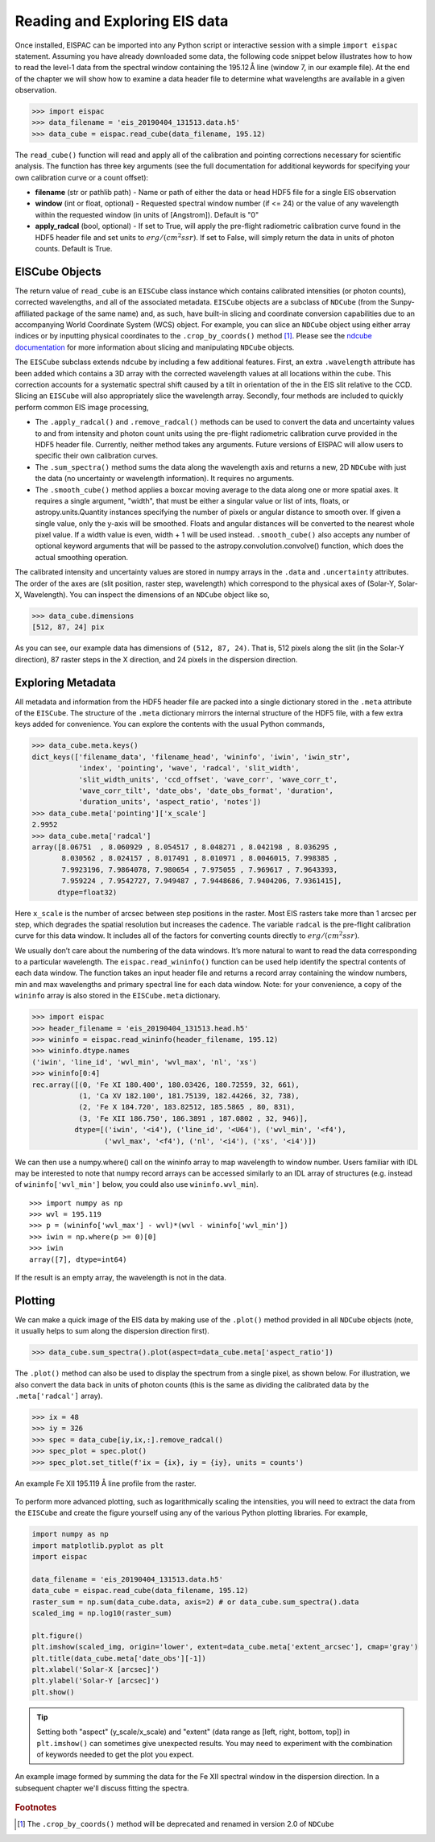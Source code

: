 .. _sec-read:

Reading and Exploring EIS data
==============================

Once installed, EISPAC can be imported into any Python script or
interactive session with a simple ``import eispac`` statement. Assuming
you have already downloaded some data, the following code snippet below
illustrates how to how to read the level-1 data from the spectral window
containing the 195.12 Å line (window 7, in our example file). At the end
of the chapter we will show how to examine a data header file to
determine what wavelengths are available in a given observation.

.. code:: python

   >>> import eispac
   >>> data_filename = 'eis_20190404_131513.data.h5'
   >>> data_cube = eispac.read_cube(data_filename, 195.12)

The ``read_cube()`` function will read and apply all of the calibration
and pointing corrections necessary for scientific analysis. The
function has three key arguments (see the full documentation for additional
keywords for specifying your own calibration curve or a count offset):

* **filename** (str or pathlib path) - Name or path of either the data or
  head HDF5 file for a single EIS observation

* **window** (int or float, optional) - Requested spectral window number
  (if <= 24) or the value of any wavelength within the requested window
  (in units of [Angstrom]). Default is "0"

* **apply_radcal** (bool, optional) - If set to True, will apply the
  pre-flight radiometric calibration curve found in the HDF5 header file
  and set units to :math:`erg/(cm^2 s sr)`. If set to False, will simply
  return the data in units of photon counts. Default is True.

EISCube Objects
---------------

The return value of ``read_cube`` is an ``EISCube`` class instance which
contains calibrated intensities (or photon counts), corrected wavelengths,
and all of the associated metadata. ``EISCube`` objects are a subclass of
``NDCube`` (from the Sunpy-affiliated package of the same name) and, as
such, have built-in slicing and coordinate conversion capabilities due
to an accompanying World Coordinate System (WCS) object. For example,
you can slice an ``NDCube`` object using either array indices or by
inputting physical coordinates to the ``.crop_by_coords()`` method [#]_.
Please see the `ndcube documentation <https://docs.sunpy.org/projects/ndcube/en/stable/index.html>`_
for more information about slicing and manipulating ``NDCube`` objects.

The ``EISCube`` subclass extends ``ndcube`` by including a few
additional features. First, an extra ``.wavelength`` attribute has been
added which contains a 3D array with the corrected wavelength values at
all locations within the cube. This correction accounts for a systematic
spectral shift caused by a tilt in orientation of the in the EIS slit
relative to the CCD. Slicing an ``EISCube`` will also appropriately
slice the wavelength array. Secondly, four methods are included to
quickly perform common EIS image processing,

-  The ``.apply_radcal()`` and ``.remove_radcal()`` methods can be used
   to convert the data and uncertainty values to and from intensity and
   photon count units using the pre-flight radiometric calibration curve
   provided in the HDF5 header file. Currently, neither method takes any
   arguments. Future versions of EISPAC will allow users to specific
   their own calibration curves.

-  The ``.sum_spectra()`` method sums the data along the wavelength axis
   and returns a new, 2D ``NDCube`` with just the data (no uncertainty
   or wavelength information). It requires no arguments.

-  The ``.smooth_cube()`` method applies a boxcar moving average to the
   data along one or more spatial axes. It requires a single argument,
   "width", that must be either a singular value or list of ints,
   floats, or astropy.units.Quantity instances specifying the number of
   pixels or angular distance to smooth over. If given a single value,
   only the y-axis will be smoothed. Floats and angular distances will
   be converted to the nearest whole pixel value. If a width value is
   even, width + 1 will be used instead. ``.smooth_cube()`` also accepts
   any number of optional keyword arguments that will be passed to the
   astropy.convolution.convolve() function, which does the actual
   smoothing operation.

The calibrated intensity and uncertainty values are stored in numpy
arrays in the ``.data`` and ``.uncertainty`` attributes. The order of
the axes are (slit position, raster step, wavelength) which correspond
to the physical axes of (Solar-Y, Solar-X, Wavelength). You can inspect
the dimensions of an ``NDCube`` object like so,

.. code:: python

   >>> data_cube.dimensions
   [512, 87, 24] pix

As you can see, our example data has dimensions of ``(512, 87, 24)``.
That is, 512 pixels along the slit (in the Solar-Y direction), 87 raster
steps in the X direction, and 24 pixels in the dispersion direction.

Exploring Metadata
------------------

All metadata and information from the HDF5 header file are packed into a
single dictionary stored in the ``.meta`` attribute of the ``EISCube``.
The structure of the ``.meta`` dictionary mirrors the internal structure
of the HDF5 file, with a few extra keys added for convenience. You can
explore the contents with the usual Python commands,

.. code:: python

   >>> data_cube.meta.keys()
   dict_keys(['filename_data', 'filename_head', 'wininfo', 'iwin', 'iwin_str',
              'index', 'pointing', 'wave', 'radcal', 'slit_width',
              'slit_width_units', 'ccd_offset', 'wave_corr', 'wave_corr_t',
              'wave_corr_tilt', 'date_obs', 'date_obs_format', 'duration',
              'duration_units', 'aspect_ratio', 'notes'])
   >>> data_cube.meta['pointing']['x_scale']
   2.9952
   >>> data_cube.meta['radcal']
   array([8.06751  , 8.060929 , 8.054517 , 8.048271 , 8.042198 , 8.036295 ,
          8.030562 , 8.024157 , 8.017491 , 8.010971 , 8.0046015, 7.998385 ,
          7.9923196, 7.9864078, 7.980654 , 7.975055 , 7.969617 , 7.9643393,
          7.959224 , 7.9542727, 7.949487 , 7.9448686, 7.9404206, 7.9361415],
         dtype=float32)

Here ``x_scale`` is the number of arcsec between step positions in the raster.
Most EIS rasters take more than 1 arcsec per step, which degrades the spatial
resolution but increases the cadence. The variable ``radcal`` is the
pre-flight calibration curve for this data window. It includes all of
the factors for converting counts directly to :math:`erg/(cm^2 s sr)`.

We usually don’t care about the numbering of the data windows. It’s more
natural to want to read the data corresponding to a particular
wavelength. The ``eispac.read_wininfo()`` function can be used help
identify the spectral contents of each data window. The function takes
an input header file and returns a record array containing the window
numbers, min and max wavelengths and primary spectral line for each data
window. Note: for your convenience, a copy of the ``wininfo`` array is
also stored in the ``EISCube.meta`` dictionary.

.. code:: python

   >>> import eispac
   >>> header_filename = 'eis_20190404_131513.head.h5'
   >>> wininfo = eispac.read_wininfo(header_filename, 195.12)
   >>> wininfo.dtype.names
   ('iwin', 'line_id', 'wvl_min', 'wvl_max', 'nl', 'xs')
   >>> wininfo[0:4]
   rec.array([(0, 'Fe XI 180.400', 180.03426, 180.72559, 32, 661),
              (1, 'Ca XV 182.100', 181.75139, 182.44266, 32, 738),
              (2, 'Fe X 184.720', 183.82512, 185.5865 , 80, 831),
              (3, 'Fe XII 186.750', 186.3891 , 187.0802 , 32, 946)],
             dtype=[('iwin', '<i4'), ('line_id', '<U64'), ('wvl_min', '<f4'),
                    ('wvl_max', '<f4'), ('nl', '<i4'), ('xs', '<i4')])

We can then use a numpy.where() call on the wininfo array to map
wavelength to window number. Users familiar with IDL may be interested
to note that numpy record arrays can be accessed similarly to an IDL
array of structures (e.g. instead of ``wininfo['wvl_min']`` below, you
could also use ``wininfo.wvl_min``).

::

   >>> import numpy as np
   >>> wvl = 195.119
   >>> p = (wininfo['wvl_max'] - wvl)*(wvl - wininfo['wvl_min'])
   >>> iwin = np.where(p >= 0)[0]
   >>> iwin
   array([7], dtype=int64)

If the result is an empty array, the wavelength is not in the data.

Plotting
--------

We can make a quick image of the EIS data by making use of the
``.plot()`` method provided in all ``NDCube`` objects (note, it usually
helps to sum along the dispersion direction first).

.. code:: python

   >>> data_cube.sum_spectra().plot(aspect=data_cube.meta['aspect_ratio'])

The ``.plot()`` method can also be used to display the spectrum from a
single pixel, as shown below. For illustration, we also convert the data
back in units of photon counts (this is the same as dividing the
calibrated data by the ``.meta['radcal']`` array).

.. code:: python

   >>> ix = 48
   >>> iy = 326
   >>> spec = data_cube[iy,ix,:].remove_radcal()
   >>> spec_plot = spec.plot()
   >>> spec_plot.set_title(f'ix = {ix}, iy = {iy}, units = counts')

.. _fig-spectrum:

.. figure:: figures/ex_spectrum.png
  :align: center
  :width: 240px

  An example Fe XII 195.119 Å line profile from the raster.

To perform more advanced plotting, such as logarithmically scaling the
intensities, you will need to extract the data from the ``EISCube`` and
create the figure yourself using any of the various Python plotting
libraries. For example,

.. code:: python

   import numpy as np
   import matplotlib.pyplot as plt
   import eispac

   data_filename = 'eis_20190404_131513.data.h5'
   data_cube = eispac.read_cube(data_filename, 195.12)
   raster_sum = np.sum(data_cube.data, axis=2) # or data_cube.sum_spectra().data
   scaled_img = np.log10(raster_sum)

   plt.figure()
   plt.imshow(scaled_img, origin='lower', extent=data_cube.meta['extent_arcsec'], cmap='gray')
   plt.title(data_cube.meta['date_obs'][-1])
   plt.xlabel('Solar-X [arcsec]')
   plt.ylabel('Solar-Y [arcsec]')
   plt.show()

.. tip::
   Setting both "aspect" (y_scale/x_scale) and "extent" (data range as
   [left, right, bottom, top]) in ``plt.imshow()`` can sometimes give
   unexpected results. You may need to experiment with the combination of
   keywords needed to get the plot you expect.

.. _fig-raster:

.. figure:: figures/ex_log-scaled_raster.png
   :align: center
   :width: 240px

   An example image formed by summing the data for the Fe XII spectral window
   in the dispersion direction. In a subsequent chapter we'll discuss fitting
   the spectra.

.. rubric:: Footnotes

.. [#] The ``.crop_by_coords()`` method will be deprecated and
   renamed in version 2.0 of ``NDCube``

